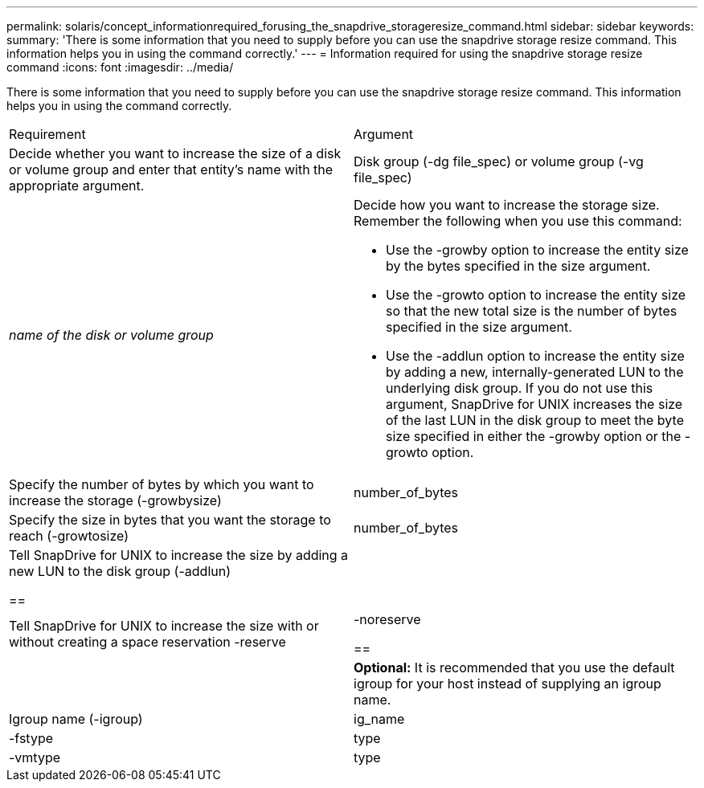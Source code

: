 ---
permalink: solaris/concept_informationrequired_forusing_the_snapdrive_storageresize_command.html
sidebar: sidebar
keywords: 
summary: 'There is some information that you need to supply before you can use the snapdrive storage resize command. This information helps you in using the command correctly.'
---
= Information required for using the snapdrive storage resize command
:icons: font
:imagesdir: ../media/

[.lead]
There is some information that you need to supply before you can use the snapdrive storage resize command. This information helps you in using the command correctly.

|===
| Requirement| Argument
a|
Decide whether you want to increase the size of a disk or volume group and enter that entity's name with the appropriate argument.

a|
Disk group (-dg file_spec) or volume group (-vg file_spec)

a|
_name of the disk or volume group_

a|
Decide how you want to increase the storage size. Remember the following when you use this command:

* Use the -growby option to increase the entity size by the bytes specified in the size argument.
* Use the -growto option to increase the entity size so that the new total size is the number of bytes specified in the size argument.
* Use the -addlun option to increase the entity size by adding a new, internally-generated LUN to the underlying disk group. If you do not use this argument, SnapDrive for UNIX increases the size of the last LUN in the disk group to meet the byte size specified in either the -growby option or the -growto option.

a|
Specify the number of bytes by which you want to increase the storage (-growbysize)

a|
number_of_bytes
a|
Specify the size in bytes that you want the storage to reach (-growtosize)

a|
number_of_bytes
a|
Tell SnapDrive for UNIX to increase the size by adding a new LUN to the disk group (-addlun)

== a|

a|
Tell SnapDrive for UNIX to increase the size with or without creating a space reservation -reserve | -noreserve

== a|

a|
*Optional:* It is recommended that you use the default igroup for your host instead of supplying an igroup name.

a|
Igroup name (-igroup)

a|
ig_name

a|
-fstype

a|
type

a|
-vmtype

a|
type

a|
*Optional:* Specifies the type of file system and volume manager to be used for SnapDrive for UNIX operations.

|===
